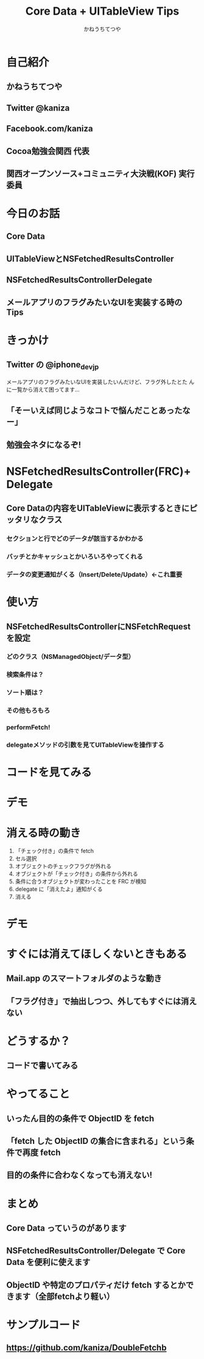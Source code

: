 #+TITLE: Core Data + UITableView Tips
#+AUTHOR: かねうちてつや
#+OPTIONS: toc:nil h:1 num:nil
* 自己紹介
** かねうちてつや
** Twitter @kaniza
** Facebook.com/kaniza
** Cocoa勉強会関西 代表
** 関西オープンソース+コミュニティ大決戦(KOF) 実行委員
* 今日のお話
** Core Data
** UITableViewとNSFetchedResultsController
** NSFetchedResultsControllerDelegate
** メールアプリのフラグみたいなUIを実装する時のTips
* きっかけ
** Twitter の @iphone_dev_jp
   メールアプリのフラグみたいなUIを実装したいんだけど、フラグ外したとた
   んに一覧から消えて困ってます...
** 「そーいえば同じようなコトで悩んだことあったなー」
** 勉強会ネタになるぞ!
* NSFetchedResultsController(FRC)+Delegate
** Core Dataの内容をUITableViewに表示するときにピッタリなクラス
*** セクションと行でどのデータが該当するかわかる
*** バッチとかキャッシュとかいろいろやってくれる
*** データの変更通知がくる（Insert/Delete/Update）←これ重要
* 使い方
** NSFetchedResultsControllerにNSFetchRequestを設定
*** どのクラス（NSManagedObject/データ型）
*** 検索条件は？
*** ソート順は？
*** その他もろもろ
*** performFetch!
*** delegateメソッドの引数を見てUITableViewを操作する
* コードを見てみる
* デモ
* 消える時の動き
  1. 「チェック付き」の条件で fetch
  2. セル選択
  3. オブジェクトのチェックフラグが外れる
  4. オブジェクトが「チェック付き」の条件から外れる
  5. 条件に合うオブジェクトが変わったことを FRC が検知
  6. delegate に「消えたよ」通知がくる
  7. 消える
* デモ
* すぐには消えてほしくないときもある
** Mail.app のスマートフォルダのような動き
** 「フラグ付き」で抽出しつつ、外してもすぐには消えない
* どうするか？
** コードで書いてみる
* やってること
** いったん目的の条件で ObjectID を fetch
** 「fetch した ObjectID の集合に含まれる」という条件で再度 fetch
** 目的の条件に合わなくなっても消えない!
* まとめ
** Core Data っていうのがあります
** NSFetchedResultsController/Delegate で Core Data を便利に使えます
** ObjectID や特定のプロパティだけ fetch するとかできます（全部fetchより軽い）
* サンプルコード
** https://github.com/kaniza/DoubleFetchb
